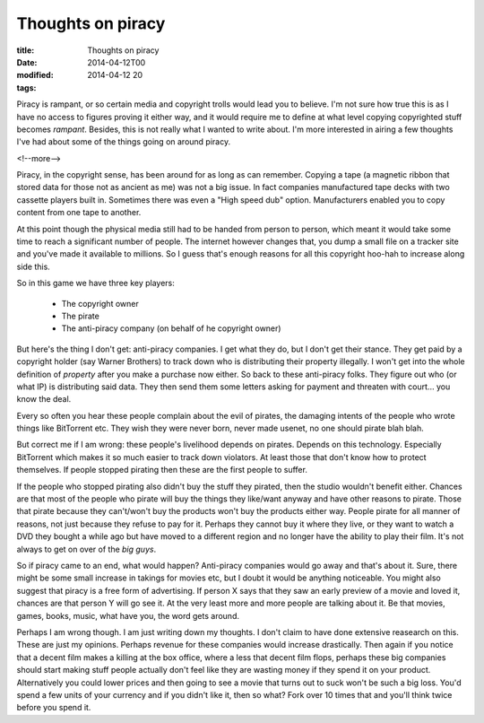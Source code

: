 Thoughts on piracy
##################

:title: Thoughts on piracy
:date: 2014-04-12T00
:modified: 2014-04-12 20
:tags:


Piracy is rampant, or so certain media and copyright trolls would lead you to believe.
I'm not sure how true this is as I have no access to figures proving it either way, and it would
require me to define at what level copying copyrighted stuff becomes *rampant*. Besides,
this is not really what I wanted to write about. I'm more interested in airing a few 
thoughts I've had about some of the things going on around piracy.

<!--more-->

Piracy, in the copyright sense, has been around for as long as can remember. Copying a
tape (a magnetic ribbon that stored data for those not as ancient as me) was not
a big issue. In fact companies manufactured tape decks with two cassette players
built in. Sometimes there was even a "High speed dub" option. Manufacturers enabled
you to copy content from one tape to another.

At this point though the physical media still had to be handed from person to person,
which meant it would take some time to reach a significant number of people. The internet
however changes that, you dump a small file on a tracker site and you've made it available
to millions. So I guess that's enough reasons for all this copyright hoo-hah to increase
along side this.

So in this game we have three key players:

  * The copyright owner
  * The pirate
  * The anti-piracy company (on behalf of he copyright owner)

But here's the thing I don't get: anti-piracy companies. I get what they do, but I don't
get their stance. They get paid by a copyright holder (say Warner Brothers) to track down
who is distributing their property illegally. I won't get into the whole definition of
*property* after you make a purchase now either. So back to these anti-piracy folks.
They figure out who (or what IP) is distributing said data. They then send them some letters
asking for payment and threaten with court... you know the deal.

Every so often you hear these people complain about the evil of pirates, the damaging intents
of the people who wrote things like BitTorrent etc. They wish they were never born, never
made usenet, no one should pirate blah blah.

But correct me if I am wrong: these people's livelihood depends on pirates. Depends on this 
technology. Especially BitTorrent which makes it so much easier to track down violators. 
At least those that don't know how to protect themselves. If people stopped pirating then 
these are the first people to suffer.

If the people who stopped pirating also didn't buy the stuff they pirated, then the studio
wouldn't benefit either. Chances are that most of the people who pirate will buy the things
they like/want anyway and have other reasons to pirate. Those that pirate because they can't/won't
buy the products won't buy the products either way. People pirate for all manner of reasons, not
just because they refuse to pay for it. Perhaps they cannot buy it where they live, or they want
to watch a DVD they bought a while ago but have moved to a different region and no longer have the
ability to play their film. It's not always to get on over of the *big guys*.

So if piracy came to an end, what would happen? Anti-piracy companies would go away and that's
about it. Sure, there might be some small increase in takings for movies etc, but I doubt it would
be anything noticeable. You might also suggest that piracy is a free form of advertising. If
person X says that they saw an early preview of a movie and loved it, chances are that person Y
will go see it. At the very least more and more people are talking about it. Be that movies, games,
books, music, what have you, the word gets around.

Perhaps I am wrong though. I am just writing down my thoughts. I don't claim to have done 
extensive reasearch on this. These are just my opinions. Perhaps revenue for these 
companies would increase drastically. Then again if you notice that a decent film makes a 
killing at the box office, where a less that decent film flops, perhaps these big companies
should start making stuff people actually don't feel like they are wasting money if they spend 
it on your product. Alternatively you could lower prices and then going to see a movie that turns 
out to suck won't be such a big loss. You'd spend a few units of your currency and if you didn't like
it, then so what? Fork over 10 times that and you'll think twice before you spend it.
